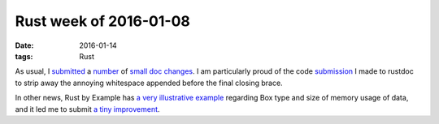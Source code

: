 Rust week of 2016-01-08
=======================

:date: 2016-01-14
:tags: Rust



As usual, I submitted__ a number__ of small__ doc__ changes__. I am
particularly proud of the code submission__ I made to rustdoc to strip
away the annoying whitespace appended before the final closing brace.

In other news, Rust by Example has `a very illustrative example`__
regarding Box type and size of memory usage of data, and it led me to
submit `a tiny improvement`__.


__ https://github.com/rust-lang/rust/pull/30909
__ https://github.com/rust-lang/rust/pull/30910
__ https://github.com/rust-lang/rust/pull/30911
__ https://github.com/rust-lang/rust/pull/30912
__ https://github.com/rust-lang/rust/pull/30914

__ https://github.com/rust-lang/rust/pull/30920

__ http://rustbyexample.com/std/box.html
__ https://github.com/rust-lang/rust-by-example/pull/696
